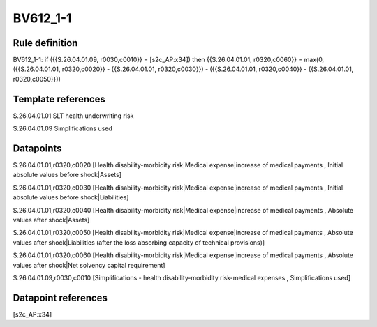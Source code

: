 =========
BV612_1-1
=========

Rule definition
---------------

BV612_1-1: if ({{S.26.04.01.09, r0030,c0010}} = [s2c_AP:x34]) then {{S.26.04.01.01, r0320,c0060}} = max(0, ({{S.26.04.01.01, r0320,c0020}} - {{S.26.04.01.01, r0320,c0030}}) - ({{S.26.04.01.01, r0320,c0040}} - {{S.26.04.01.01, r0320,c0050}}))


Template references
-------------------

S.26.04.01.01 SLT health underwriting risk

S.26.04.01.09 Simplifications used


Datapoints
----------

S.26.04.01.01,r0320,c0020 [Health disability-morbidity risk|Medical expense|increase of medical payments , Initial absolute values before shock|Assets]

S.26.04.01.01,r0320,c0030 [Health disability-morbidity risk|Medical expense|increase of medical payments , Initial absolute values before shock|Liabilities]

S.26.04.01.01,r0320,c0040 [Health disability-morbidity risk|Medical expense|increase of medical payments , Absolute values after shock|Assets]

S.26.04.01.01,r0320,c0050 [Health disability-morbidity risk|Medical expense|increase of medical payments , Absolute values after shock|Liabilities (after the loss absorbing capacity of technical provisions)]

S.26.04.01.01,r0320,c0060 [Health disability-morbidity risk|Medical expense|increase of medical payments , Absolute values after shock|Net solvency capital requirement]

S.26.04.01.09,r0030,c0010 [Simplifications - health disability-morbidity risk-medical expenses , Simplifications used]



Datapoint references
--------------------

[s2c_AP:x34]